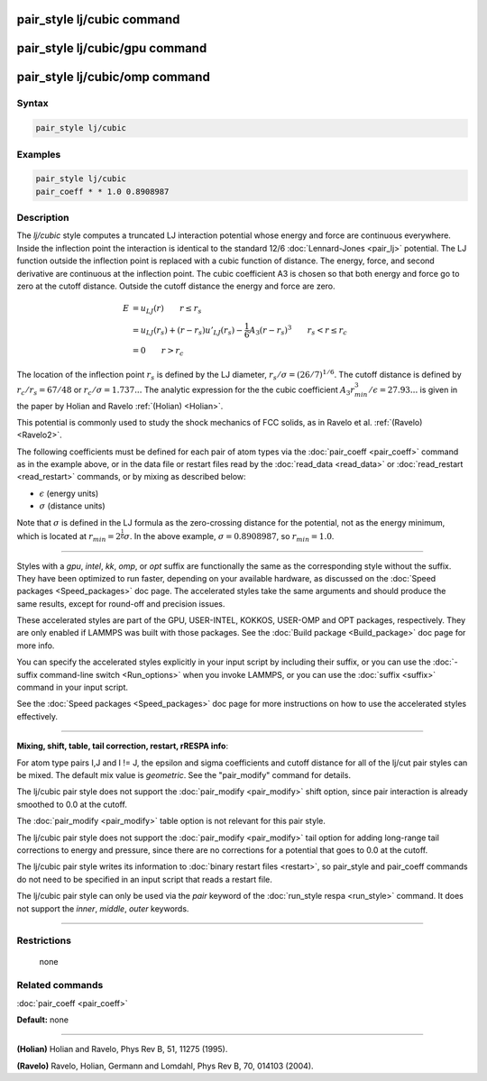 .. index:: pair_style lj/cubic

pair_style lj/cubic command
===========================

pair_style lj/cubic/gpu command
===============================

pair_style lj/cubic/omp command
===============================

Syntax
""""""

.. code-block:: LAMMPS

   pair_style lj/cubic

Examples
""""""""

.. code-block:: LAMMPS

   pair_style lj/cubic
   pair_coeff * * 1.0 0.8908987

Description
"""""""""""

The *lj/cubic* style computes a truncated LJ interaction potential
whose energy and force are continuous everywhere.  Inside the
inflection point the interaction is identical to the standard 12/6
:doc:`Lennard-Jones <pair_lj>` potential.  The LJ function outside the
inflection point is replaced with a cubic function of distance. The
energy, force, and second derivative are continuous at the inflection
point.  The cubic coefficient A3 is chosen so that both energy and
force go to zero at the cutoff distance.  Outside the cutoff distance
the energy and force are zero.

.. math::

   E & = u_{LJ}(r) \qquad r \leq r_s \\
     & = u_{LJ}(r_s) + (r-r_s) u'_{LJ}(r_s) - \frac{1}{6} A_3 (r-r_s)^3 \qquad r_s < r \leq r_c \\
     & = 0 \qquad r > r_c

The location of the inflection point :math:`r_s` is defined
by the LJ diameter, :math:`r_s/\sigma = (26/7)^{1/6}`. The cutoff distance
is defined by :math:`r_c/r_s = 67/48` or :math:`r_c/\sigma = 1.737...`
The analytic expression for the
the cubic coefficient
:math:`A_3 r_{min}^3/\epsilon = 27.93...` is given in the paper by
Holian and Ravelo :ref:`(Holian) <Holian>`.

This potential is commonly used to study the shock mechanics of FCC
solids, as in Ravelo et al. :ref:`(Ravelo) <Ravelo2>`.

The following coefficients must be defined for each pair of atom types
via the :doc:`pair_coeff <pair_coeff>` command as in the example above,
or in the data file or restart files read by the
:doc:`read_data <read_data>` or :doc:`read_restart <read_restart>`
commands, or by mixing as described below:

* :math:`\epsilon` (energy units)
* :math:`\sigma` (distance units)

Note that :math:`\sigma` is defined in the LJ formula as the
zero-crossing distance for the potential, not as the energy minimum,
which is located at :math:`r_{min} = 2^{\frac{1}{6}} \sigma`. In the
above example, :math:`\sigma = 0.8908987`, so :math:`r_{min} = 1.0`.

----------

Styles with a *gpu*\ , *intel*\ , *kk*\ , *omp*\ , or *opt* suffix are
functionally the same as the corresponding style without the suffix.
They have been optimized to run faster, depending on your available
hardware, as discussed on the :doc:`Speed packages <Speed_packages>` doc
page.  The accelerated styles take the same arguments and should
produce the same results, except for round-off and precision issues.

These accelerated styles are part of the GPU, USER-INTEL, KOKKOS,
USER-OMP and OPT packages, respectively.  They are only enabled if
LAMMPS was built with those packages.  See the :doc:`Build package <Build_package>` doc page for more info.

You can specify the accelerated styles explicitly in your input script
by including their suffix, or you can use the :doc:`-suffix command-line switch <Run_options>` when you invoke LAMMPS, or you can use the
:doc:`suffix <suffix>` command in your input script.

See the :doc:`Speed packages <Speed_packages>` doc page for more
instructions on how to use the accelerated styles effectively.

----------

**Mixing, shift, table, tail correction, restart, rRESPA info**\ :

For atom type pairs I,J and I != J, the epsilon and sigma coefficients
and cutoff distance for all of the lj/cut pair styles can be mixed.
The default mix value is *geometric*\ .  See the "pair\_modify" command
for details.

The lj/cubic pair style does not support the
:doc:`pair_modify <pair_modify>` shift option,
since pair interaction is already smoothed to 0.0 at the
cutoff.

The :doc:`pair_modify <pair_modify>` table option is not relevant
for this pair style.

The lj/cubic pair style does not support the
:doc:`pair_modify <pair_modify>` tail option for adding long-range tail
corrections to energy and pressure, since there are no corrections for
a potential that goes to 0.0 at the cutoff.

The lj/cubic pair style writes its information to :doc:`binary restart files <restart>`, so pair\_style and pair\_coeff commands do
not need to be specified in an input script that reads a restart file.

The lj/cubic pair style can only be used via the *pair*
keyword of the :doc:`run_style respa <run_style>` command.  It does not
support the *inner*\ , *middle*\ , *outer* keywords.

----------

Restrictions
""""""""""""
 none

Related commands
""""""""""""""""

:doc:`pair_coeff <pair_coeff>`

**Default:** none

----------

.. _Holian:

.. _Ravelo2:

**(Holian)** Holian and Ravelo, Phys Rev B, 51, 11275 (1995).

**(Ravelo)** Ravelo, Holian, Germann and Lomdahl, Phys Rev B, 70, 014103 (2004).
